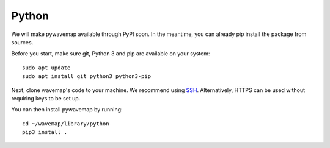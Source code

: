 Python
######
.. rstcheck: ignore-directives=tab-set-code

We will make pywavemap available through PyPI soon. In the meantime, you can already pip install the package from sources.

Before you start, make sure git, Python 3 and pip are available on your system::

    sudo apt update
    sudo apt install git python3 python3-pip

Next, clone wavemap's code to your machine. We recommend using `SSH <https://docs.github.com/en/authentication/connecting-to-github-with-ssh>`_. Alternatively, HTTPS can be used without requiring keys to be set up.

.. tab-set-code::

    .. code-block:: SSH
      :class: no-header

      cd ~/
      git clone git@github.com:ethz-asl/wavemap.git

    .. code-block:: HTTPS
      :class: no-header

      cd ~/
      git clone https://github.com/ethz-asl/wavemap.git

You can then install pywavemap by running::

    cd ~/wavemap/library/python
    pip3 install .
